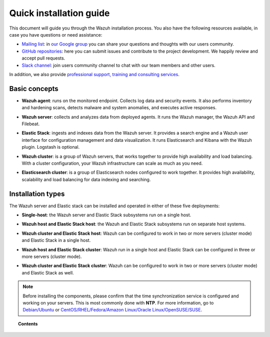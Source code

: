 .. Copyright (C) 2019 Wazuh, Inc.

.. meta:: :description: Learn how to install Wazuh

.. _installation_guide:

Quick installation guide
========================

.. meta::
  :description: Read this guide to know how to install Wazuh and the Elasticsearch integration.

This document will guide you through the Wazuh installation process. You also have the following resources available, in case you have questions or need assistance:

- `Mailing list <wazuh+subscribe@googlegroups.com>`_: in `our Google group <https://groups.google.com/forum/#!forum/wazuh>`_ you can share your questions and thoughts with our users community.
- `GitHub repositories <https://github.com/wazuh>`_: here you can submit issues and contribute to the project development. We happily review and accept pull requests.
- `Slack channel <https://wazuh.com/community/join-us-on-slack>`_: join users community channel to chat with our team members and other users.

In addition, we also provide `professional support, training and consulting services <https://wazuh.com/professional-services/>`_.

Basic concepts
--------------

- **Wazuh agent**: runs on the monitored endpoint. Collects log data and security events. It also performs inventory and hardening scans, detects malware and system anomalies, and executes active responses.

+ **Wazuh server**: collects and analyzes data from deployed agents. It runs the Wazuh manager, the Wazuh API and Filebeat.

- **Elastic Stack**: ingests and indexes data from the Wazuh server. It provides a search engine and a Wazuh user interface for configuration management and data visualization. It runs Elasticsearch and Kibana with the Wazuh plugin. Logstash is optional.

+ **Wazuh cluster**: is a group of Wazuh servers, that works together to provide high availability and load balancing. With a cluster configuration, your Wazuh infrastructure can scale as much as you need.

- **Elasticsearch cluster**: is a group of Elasticsearch nodes configured to work together. It provides high availability, scalability and load balancing for data indexing and searching.

Installation types
------------------

The Wazuh server and Elastic stack can be installed and operated in either of these five deployments:

- **Single-host**: the Wazuh server and Elastic Stack subsystems run on a single host.

.. thumbnail:: ../images/installation/installing_wazuh_architecture_onehost.png
    :title: Installing Wazuh manager - single server architecture
    :align: center
    :width: 100%

+ **Wazuh host and Elastic Stack host**: the Wazuh and Elastic Stack subsystems run on separate host systems.

.. thumbnail:: ../images/installation/installing_wazuh_architecture_twohosts.png
    :title: Installing Wazuh manager and Elastic stack each in a single host
    :align: center
    :width: 100%

- **Wazuh cluster and Elastic Stack host**: Wazuh can be configured to work in two or more servers (cluster mode) and Elastic Stack in a single host.

.. thumbnail:: ../images/installation/installing_wazuh_architecture_wazuhcluster.png
    :title: Installing Wazuh manager as cluster with Elastic Stack in a single host
    :align: center
    :width: 100%

+ **Wazuh host and Elastic Stack cluster**: Wazuh run in a single host and Elastic Stack can be configured in three or more servers (cluster mode).

.. thumbnail:: ../images/installation/installing_wazuh_architecture_elkcluster.png
    :title: Installing Wazuh manager in a single host  with Elastic Stack as cluster
    :align: center
    :width: 100%

- **Wazuh cluster and Elastic Stack cluster**: Wazuh can be configured to work in two or more servers (cluster mode) and Elastic Stack as well.

.. thumbnail:: ../images/installation/installing_wazuh_architecture_bothcluster.png
    :title: Installing Wazuh manager as cluster with Elastic Stack as cluster
    :align: center
    :width: 100%

.. note::
  Before installing the components, please confirm that the time synchronization service is configured and working on your servers. This is most commonly done with **NTP**.  For more information, go to `Debian/Ubuntu <https://help.ubuntu.com/lts/serverguide/NTP.html>`_ or `CentOS/RHEL/Fedora/Amazon Linux/Oracle Linux/OpenSUSE/SUSE <http://www.tecmint.com/install-ntp-server-in-centos/>`_.

.. topic:: Contents

    .. toctree::
        :maxdepth: 1

        installing-wazuh-server/index
        installing-elastic-stack/index
        installing-wazuh-agent/index
        packages-list/index
        compatibility_matrix/index
        other-installation-options/index
